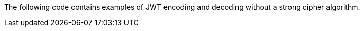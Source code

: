The following code contains examples of JWT encoding and decoding without a
strong cipher algorithm.
